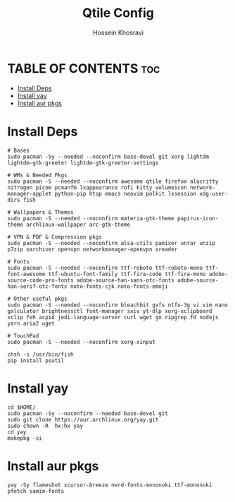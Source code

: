 #+title: Qtile Config
#+auto_tangle: nil
#+DISCRIPTION: My Qtile WM Cnfig File
#+AUTHOR: Hossein Khosravi

* TABLE OF CONTENTS :toc:
- [[#install-deps][Install Deps]]
- [[#install-yay][Install yay]]
- [[#install-aur-pkgs][Install aur pkgs]]

* Install Deps
#+begin_src shell
# Bases
sudo pacman -Sy --needed --noconfirm base-devel git xorg lightdm lightdm-gtk-greeter lightdm-gtk-greeter-settings

# WMs & Needed Pkgs
sudo pacman -S --needed --noconfirm awesome qtile firefox alacritty nitrogen picom pcmanfm lxappearance rofi kitty volumeicon network-manager-applet python-pip htop emacs neovim polkit lxsession xdg-user-dirs fish

# Wallpapers & Themes
sudo pacman -S --needed --noconfirm materia-gtk-theme papirus-icon-theme archlinux-wallpaper arc-gtk-theme

# VPN & PDF & Compression pkgs
sudo pacman -S --needed --noconfirm alsa-utils pamixer unrar unzip p7zip xarchiver openvpn networkmanager-openvpn xreader

# Fonts
sudo pacman -S --needed --noconfirm ttf-roboto ttf-roboto-mono ttf-font-awesome ttf-ubuntu-font-family ttf-fira-code ttf-fira-mono adobe-source-code-pro-fonts adobe-source-han-sans-otc-fonts adobe-source-han-serif-otc-fonts noto-fonts-cjk noto-fonts-emoji

# Other useful pkgs
sudo pacman -S --needed --noconfirm bleachbit gvfs ntfs-3g vi vim nano galculator brightnessctl font-manager sxiv yt-dlp xorg-xclipboard xclip feh acpid jedi-language-server curl wget go ripgrep fd nodejs yarn aria2 uget

# TouchPad
sudo pacman -S --needed --noconfirm xorg-xinput

chsh -s /usr/bin/fish
pip install psutil
#+end_src

* Install yay
#+begin_src shell
cd $HOME/
sudo pacman -Sy --noconfirm --needed base-devel git
sudo git clone https://aur.archlinux.org/yay.git
sudo chown -R  hx:hx yay
cd yay
makepkg -si
#+end_src

* Install aur pkgs
#+begin_src shell
yay -Sy flameshot xcursor-breeze nerd-fonts-mononoki ttf-mononoki pfetch samim-fonts
#+end_src

